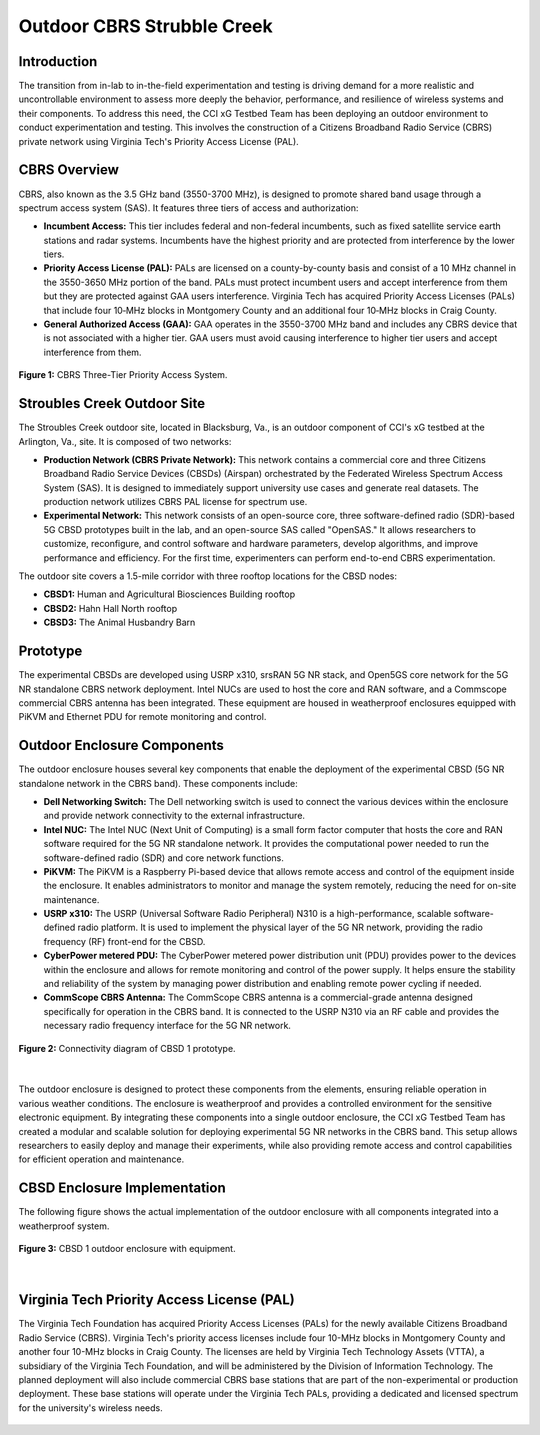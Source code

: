 .. _Stroubles Creek CBRS Testbed Site:

Outdoor CBRS Strubble Creek
==================================================================================

Introduction
------------

The transition from in-lab to in-the-field experimentation and testing is driving demand for a more realistic and uncontrollable environment to assess more deeply the behavior, performance, and resilience of wireless systems and their components. To address this need, the CCI xG Testbed Team has been deploying an outdoor environment to conduct experimentation and testing. This involves the construction of a Citizens Broadband Radio Service (CBRS) private network using Virginia Tech's Priority Access License (PAL).


CBRS Overview
-------------

CBRS, also known as the 3.5 GHz band (3550-3700 MHz), is designed to promote shared band usage through a spectrum access system (SAS). It features three tiers of access and authorization:


- **Incumbent Access:** This tier includes federal and non-federal incumbents, such as fixed satellite service earth stations and radar systems. Incumbents have the highest priority and are protected from interference by the lower tiers.
- **Priority Access License (PAL):** PALs are licensed on a county-by-county basis and consist of a 10 MHz channel in the 3550-3650 MHz portion of the band. PALs must protect incumbent users and accept interference from them but they are protected against GAA users interference. Virginia Tech has acquired Priority Access Licenses (PALs) that include four 10‑MHz blocks in Montgomery County and an additional four 10‑MHz blocks in Craig County.
- **General Authorized Access (GAA):** GAA operates in the 3550-3700 MHz band and includes any CBRS device that is not associated with a higher tier. GAA users must avoid causing interference to higher tier users and accept interference from them.

.. figure:: ../_static/cbrs_three_tier_system.png
  :alt: CBRS Hardware
  :align: center
  :scale: 80%

  **Figure 1:** CBRS Three-Tier Priority Access System.

Stroubles Creek Outdoor Site
-------------------------------

The Stroubles Creek outdoor site, located in Blacksburg, Va., is an outdoor component of CCI's xG testbed at the Arlington, Va., site. It is composed of two networks:

- **Production Network (CBRS Private Network):** This network contains a commercial core and three Citizens Broadband Radio Service Devices (CBSDs) (Airspan) orchestrated by the Federated Wireless Spectrum Access System (SAS). It is designed to immediately support university use cases and generate real datasets. The production network utilizes CBRS PAL license for spectrum use.
- **Experimental Network:** This network consists of an open-source core, three software-defined radio (SDR)-based 5G CBSD prototypes built in the lab, and an open-source SAS called "OpenSAS." It allows researchers to customize, reconfigure, and control software and hardware parameters, develop algorithms, and improve performance and efficiency. For the first time, experimenters can perform end-to-end CBRS experimentation.

The outdoor site covers a 1.5-mile corridor with three rooftop locations for the CBSD nodes:

- **CBSD1:** Human and Agricultural Biosciences Building rooftop
- **CBSD2:** Hahn Hall North rooftop
- **CBSD3:** The Animal Husbandry Barn

.. raw:: html

  <div style="display: flex; flex-direction: column; align-items: center;">
    <iframe src="https://www.google.com/maps/d/u/0/embed?mid=1y-14BrRX_dkfD7plXZ76obGwEjDvDzI&ehbc=2E312F" width="800" height="500"></iframe>
    <p style="text-align: center; margin-top: 10px;"><strong>Map 1:</strong> CBRS Three-Tier Priority Access System.</p>
  </div>


Prototype
---------------------------------------------------------

The experimental CBSDs are developed using USRP x310, srsRAN 5G NR stack, and Open5GS core network for the 5G NR standalone CBRS network deployment. Intel NUCs are used to host the core and RAN software, and a Commscope commercial CBRS antenna has been integrated. These equipment are housed in weatherproof enclosures equipped with PiKVM and Ethernet PDU for remote monitoring and control.


Outdoor Enclosure Components
----------------------------


The outdoor enclosure houses several key components that enable the deployment of the experimental CBSD (5G NR standalone network in the CBRS band). These components include:

- **Dell Networking Switch:** The Dell networking switch is used to connect the various devices within the enclosure and provide network connectivity to the external infrastructure.
- **Intel NUC:** The Intel NUC (Next Unit of Computing) is a small form factor computer that hosts the core and RAN software required for the 5G NR standalone network. It provides the computational power needed to run the software-defined radio (SDR) and core network functions.
- **PiKVM:** The PiKVM is a Raspberry Pi-based device that allows remote access and control of the equipment inside the enclosure. It enables administrators to monitor and manage the system remotely, reducing the need for on-site maintenance.
- **USRP x310:** The USRP (Universal Software Radio Peripheral) N310 is a high-performance, scalable software-defined radio platform. It is used to implement the physical layer of the 5G NR network, providing the radio frequency (RF) front-end for the CBSD.
- **CyberPower metered PDU:** The CyberPower metered power distribution unit (PDU) provides power to the devices within the enclosure and allows for remote monitoring and control of the power supply. It helps ensure the stability and reliability of the system by managing power distribution and enabling remote power cycling if needed.
- **CommScope CBRS Antenna:** The CommScope CBRS antenna is a commercial-grade antenna designed specifically for operation in the CBRS band. It is connected to the USRP N310 via an RF cable and provides the necessary radio frequency interface for the 5G NR network.

.. figure:: ../_static/hardware.png
  :alt: CBSD Equipment
  :align: center
  :scale: 30%

  **Figure 2:** Connectivity diagram of CBSD 1 prototype.

|

The outdoor enclosure is designed to protect these components from the elements, ensuring reliable operation in various weather conditions. The enclosure is weatherproof and provides a controlled environment for the sensitive electronic equipment.
By integrating these components into a single outdoor enclosure, the CCI xG Testbed Team has created a modular and scalable solution for deploying experimental 5G NR networks in the CBRS band. This setup allows researchers to easily deploy and manage their experiments, while also providing remote access and control capabilities for efficient operation and maintenance.


CBSD Enclosure Implementation
-------------------------------

The following figure shows the actual implementation of the outdoor enclosure with all components integrated into a weatherproof system.

.. figure:: ../_static/read_hardware.png
  :alt: CBRS Hardware
  :align: center
  :scale: 12%
  
  **Figure 3:** CBSD 1 outdoor enclosure with equipment.

|

Virginia Tech Priority Access License (PAL)
-------------------------------------------


The Virginia Tech Foundation has acquired Priority Access Licenses (PALs) for the newly available Citizens Broadband Radio Service (CBRS). Virginia Tech's priority access licenses include four 10-MHz blocks in Montgomery County and another four 10-MHz blocks in Craig County. The licenses are held by Virginia Tech Technology Assets (VTTA), a subsidiary of the Virginia Tech Foundation, and will be administered by the Division of Information Technology.
The planned deployment will also include commercial CBRS base stations that are part of the non-experimental or production deployment. These base stations will operate under the Virginia Tech PALs, providing a dedicated and licensed spectrum for the university's wireless needs.

.. figure:: ../_static/pal.png
  :alt: CBRS Antenna
  :align: center
  :scale: 30%
